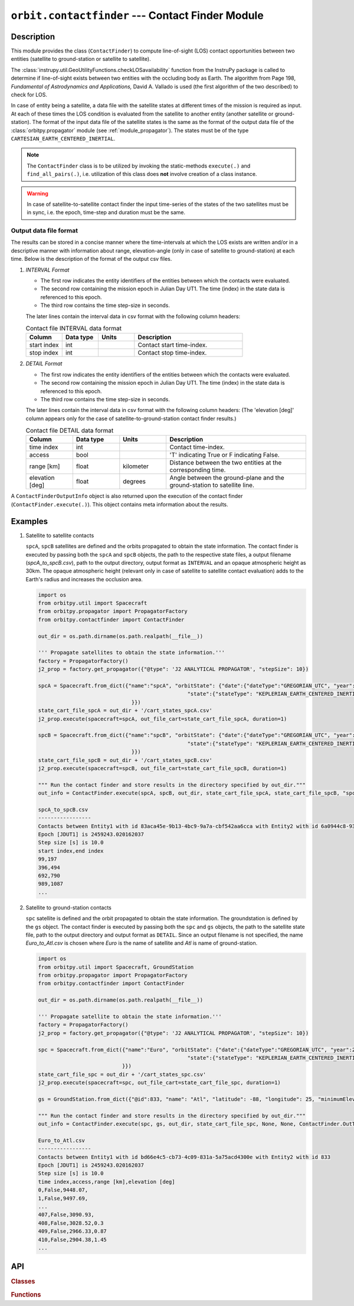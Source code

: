 ``orbit.contactfinder`` --- Contact Finder Module
====================================================

Description
^^^^^^^^^^^^^
This module provides the class (``ContactFinder``) to compute line-of-sight (LOS) contact opportunities between two entities 
(satellite to ground-station or satellite to satellite). 

The :class:`instrupy.util.GeoUtilityFunctions.checkLOSavailability` function from the InstruPy package is called to determine if line-of-sight exists between two entities 
with the occluding body as Earth. The algorithm from Page 198, *Fundamental of Astrodynamics and Applications,* David A. Vallado is used (the first algorithm 
of the two described) to check for LOS.

In case of entity being a satellite, a data file with the satellite states at different times of the mission is required as input. At each of these times the LOS condition is evaluated
from the satellite to another entity (another satellite or ground-station). The format of the input data file of the satellite states is the same as the format of the output data file of the 
:class:`orbitpy.propagator` module (see :ref:`module_propagator`). The states must be of the type ``CARTESIAN_EARTH_CENTERED_INERTIAL``.

.. note:: The ``ContactFinder`` class is to be utilized by invoking the static-methods ``execute(.)`` and ``find_all_pairs(.)``, i.e. utilization of this
          class does **not** involve creation of a class instance.

.. warning:: In case of satellite-to-satellite contact finder the input time-series of the states of the two satellites must be in sync, i.e. the epoch, time-step and duration must be the same.

.. todo:: Include docs about find_all_pairs(.) function.

.. _contacts_file_format:

Output data file format
-------------------------
The results can be stored in a concise manner where the time-intervals at which the LOS exists are written and/or in a descriptive manner with 
information about range, elevation-angle (only in case of satellite to ground-station) at each time. Below is the description of the format of the 
output csv files. 

1. *INTERVAL Format*

   *  The first row indicates the entity identifiers of the entities between which the contacts were evaluated.
   *  The second row containing the mission epoch in Julian Day UT1. The time (index) in the state data is referenced to this epoch.
   *  The third row contains the time step-size in seconds. 

   The later lines contain the interval data in csv format with the following column headers:
     
   .. csv-table:: Contact file INTERVAL data format
            :header: Column, Data type, Units, Description
            :widths: 10,10,10,30

            start index, int, , Contact start time-index.
            stop index, int, , Contact stop time-index.

2. *DETAIL Format*

   *  The first row indicates the entity identifiers of the entities between which the contacts were evaluated.
   *  The second row containing the mission epoch in Julian Day UT1. The time (index) in the state data is referenced to this epoch.
   *  The third row contains the time step-size in seconds.

   The later lines contain the interval data in csv format with the following column headers:
   (The 'elevation [deg]' column appears only for the case of satellite-to-ground-station contact finder results.)

   .. csv-table:: Contact file DETAIL data format
            :header: Column, Data type, Units, Description
            :widths: 10,10,10,30

            time index, int, , Contact time-index.
            access, bool, , 'T' indicating True or F indicating False.
            range [km], float, kilometer, Distance between the two entities at the corresponding time.
            elevation [deg], float, degrees, Angle between the ground-plane and the ground-station to satellite line.

A ``ContactFinderOutputInfo`` object is also returned upon the execution of the contact finder (``ContactFinder.execute(.)``).
This object contains meta information about the results.

Examples
^^^^^^^^^

1. Satellite to satellite contacts

   ``spcA``, ``spcB`` satellites are defined and the orbits propagated to obtain the state information. The contact finder is executed by passing both the ``spcA`` and ``spcB`` objects,
   the path to the respective state files, a output filename (*spcA_to_spcB.csv*), path to the output directory, output format as ``INTERVAL`` and an opaque atmospheric height as 30km.
   The opaque atmospheric height (relevant only in case of satellite to satellite contact evaluation) adds to the Earth's radius and increases the occlusion area.

   .. code-block:: python

      import os   
      from orbitpy.util import Spacecraft
      from orbitpy.propagator import PropagatorFactory
      from orbitpy.contactfinder import ContactFinder
      
      out_dir = os.path.dirname(os.path.realpath(__file__))
      
      ''' Propagate satellites to obtain the state information.'''
      factory = PropagatorFactory()
      j2_prop = factory.get_propagator({"@type": 'J2 ANALYTICAL PROPAGATOR', "stepSize": 10})
      
      spcA = Spacecraft.from_dict({"name":"spcA", "orbitState": {"date":{"dateType":"GREGORIAN_UTC", "year":2021, "month":1, "day":28, "hour":12, "minute":29, "second":2}, \
                                                      "state":{"stateType": "KEPLERIAN_EARTH_CENTERED_INERTIAL", "sma": 7073.9, "ecc": 0.000133, "inc": 98.1818, "raan": 38.3243, "aop": 86.2045, "ta": 273.932} \
                                    }})
      state_cart_file_spcA = out_dir + '/cart_states_spcA.csv'
      j2_prop.execute(spacecraft=spcA, out_file_cart=state_cart_file_spcA, duration=1)
      
      spcB = Spacecraft.from_dict({"name":"spcB", "orbitState": {"date":{"dateType":"GREGORIAN_UTC", "year":2021, "month":1, "day":28, "hour":12, "minute":29, "second":2}, \
                                                      "state":{"stateType": "KEPLERIAN_EARTH_CENTERED_INERTIAL", "sma": 7073.9, "ecc": 0.000133, "inc": 98.1816, "raan": 150, "aop": 84.837, "ta": 275.3} \
                                    }})
      state_cart_file_spcB = out_dir + '/cart_states_spcB.csv'
      j2_prop.execute(spacecraft=spcB, out_file_cart=state_cart_file_spcB, duration=1)
      
      """ Run the contact finder and store results in the directory specified by out_dir."""
      out_info = ContactFinder.execute(spcA, spcB, out_dir, state_cart_file_spcA, state_cart_file_spcB, "spcA_to_spcB.csv", ContactFinder.OutType.INTERVAL, 30)
      
      spcA_to_spcB.csv
      -----------------
      Contacts between Entity1 with id 83aca45e-9b13-4bc9-9a7a-cbf542aa6cca with Entity2 with id 6a0944c8-934c-410e-bfe2-0ec7d3c7000d
      Epoch [JDUT1] is 2459243.020162037
      Step size [s] is 10.0
      start index,end index
      99,197
      396,494
      692,790
      989,1087
      ...

2. Satellite to ground-station contacts
   
   ``spc`` satellite is defined and the orbit propagated to obtain the state information. The groundstation is defined by the ``gs`` object.
   The contact finder is executed by passing both the ``spc`` and ``gs`` objects, the path to the satellite state file, 
   path to the output directory and output format as ``DETAIL``. Since an output filename is not specified, the name *Euro_to_Atl.csv* is chosen
   where *Euro* is the name of satellite and *Atl* is name of ground-station.
   
   .. code-block:: python

      import os   
      from orbitpy.util import Spacecraft, GroundStation
      from orbitpy.propagator import PropagatorFactory
      from orbitpy.contactfinder import ContactFinder

      out_dir = os.path.dirname(os.path.realpath(__file__))

      ''' Propagate satellite to obtain the state information.'''
      factory = PropagatorFactory()
      j2_prop = factory.get_propagator({"@type": 'J2 ANALYTICAL PROPAGATOR', "stepSize": 10})

      spc = Spacecraft.from_dict({"name":"Euro", "orbitState": {"date":{"dateType":"GREGORIAN_UTC", "year":2021, "month":1, "day":28, "hour":12, "minute":29, "second":2}, \
                                                      "state":{"stateType": "KEPLERIAN_EARTH_CENTERED_INERTIAL", "sma": 7073.9, "ecc": 0.000133, "inc": 98.1818, "raan": 38.3243, "aop": 86.2045, "ta": 273.932} \
                                 }})
      state_cart_file_spc = out_dir + '/cart_states_spc.csv'
      j2_prop.execute(spacecraft=spc, out_file_cart=state_cart_file_spc, duration=1)

      gs = GroundStation.from_dict({"@id":833, "name": "Atl", "latitude": -88, "longitude": 25, "minimumElevation":12 }) # by default the minimum elevation is 7 deg.

      """ Run the contact finder and store results in the directory specified by out_dir."""
      out_info = ContactFinder.execute(spc, gs, out_dir, state_cart_file_spc, None, None, ContactFinder.OutType.DETAIL, None)

      Euro_to_Atl.csv
      -----------------
      Contacts between Entity1 with id bd66e4c5-cb73-4c09-831a-5a75acd4300e with Entity2 with id 833
      Epoch [JDUT1] is 2459243.020162037
      Step size [s] is 10.0
      time index,access,range [km],elevation [deg]
      0,False,9448.07,
      1,False,9497.69,
      ...
      407,False,3090.93,
      408,False,3028.52,0.3
      409,False,2966.33,0.87
      410,False,2904.38,1.45
      ...


API
^^^^^

.. rubric:: Classes

.. autosummary::
   :nosignatures:
   :toctree: generated/
   :template: classes_template.rst
   :recursive:

   orbitpy.contactfinder.ContactFinder
   orbitpy.contactfinder.ContactFinderOutputInfo

.. rubric:: Functions

.. autosummary::
   :nosignatures:
   :toctree: generated/
   :template: functions_template.rst
   :recursive:

   orbitpy.contactfinder.ContactPairs